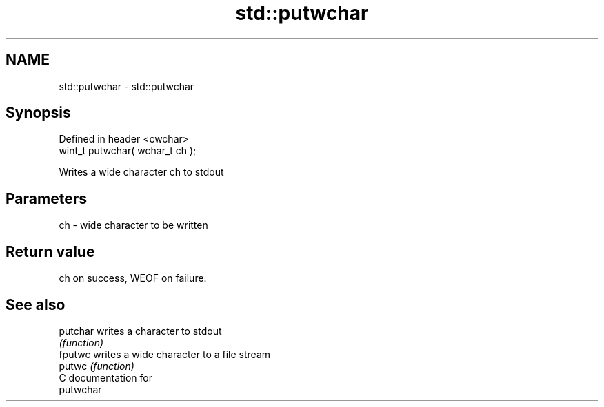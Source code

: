 .TH std::putwchar 3 "Nov 25 2015" "2.1 | http://cppreference.com" "C++ Standard Libary"
.SH NAME
std::putwchar \- std::putwchar

.SH Synopsis
   Defined in header <cwchar>
   wint_t putwchar( wchar_t ch );

   Writes a wide character ch to stdout

.SH Parameters

   ch - wide character to be written

.SH Return value

   ch on success, WEOF on failure.

.SH See also

   putchar writes a character to stdout
           \fI(function)\fP 
   fputwc  writes a wide character to a file stream
   putwc   \fI(function)\fP 
   C documentation for
   putwchar
